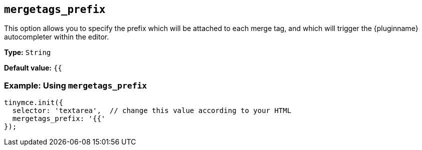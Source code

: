 [[mergetags_prefix]]
== `+mergetags_prefix+`

This option allows you to specify the prefix which will be attached to each merge tag, and which will trigger the {pluginname} autocompleter within the editor.

*Type:* `+String+`

*Default value:* `+{{+`

=== Example: Using `+mergetags_prefix+`

[source,js]
----
tinymce.init({
  selector: 'textarea',  // change this value according to your HTML
  mergetags_prefix: '{{'
});
----